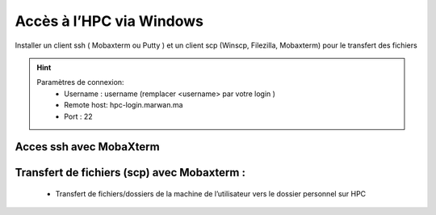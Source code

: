 Accès à l’HPC via Windows
=============================

Installer un client ssh ( Mobaxterm ou Putty ) et un client scp (Winscp, Filezilla, Mobaxterm) pour le transfert des fichiers

.. Hint:: 
    Paramètres de connexion: 
        * Username : username (remplacer <username> par votre login )
        * Remote host: hpc-login.marwan.ma
        * Port : 22
    
Acces ssh avec MobaXterm
**************************

.. image:: /source/figures/img_guideutilisateur/access_ssh.png
    :width: 500

.. image:: /source/figures/img_guideutilisateur/Mobaxterm.png
    :width: 500
    
Transfert de fichiers (scp) avec Mobaxterm :
************************************************

    - Transfert de fichiers/dossiers de la machine de l’utilisateur vers le dossier personnel sur HPC

.. image:: /source/figures/img_guideutilisateur/uploadfichier.png
      :width: 500

    - Transfert de fichiers/dossiers du dossier personnel sur HPC vers la machine de l’utilisateur

.. image:: /source/figures/img_guideutilisateur/downloadfichier.png
    :width: 500

    - Changement de dossier courant (taper /data/<username>pour accéder au dossier de données et effectuer les transferts)

.. image:: /source/figures/img_guideutilisateur/Changementdossier.png
    :width: 500

